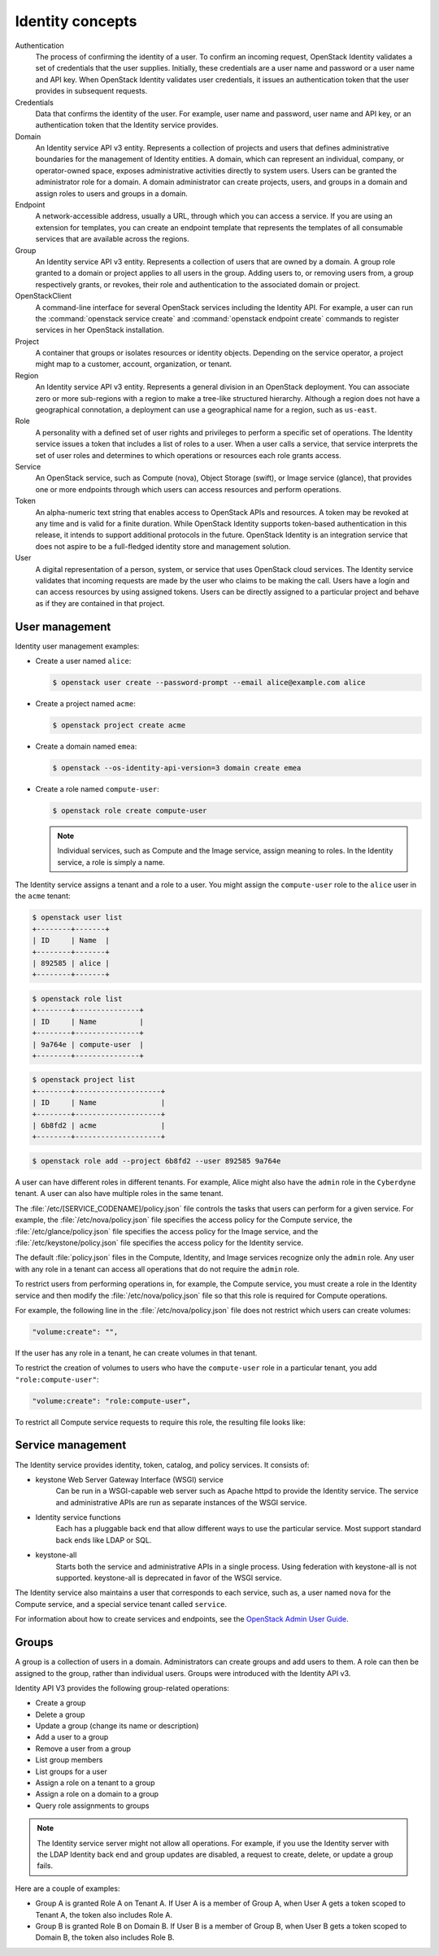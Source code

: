 =================
Identity concepts
=================

Authentication
    The process of confirming the identity of a user. To confirm an incoming
    request, OpenStack Identity validates a set of credentials that the user
    supplies. Initially, these credentials are a user name and password or a
    user name and API key. When OpenStack Identity validates user credentials,
    it issues an authentication token that the user provides in subsequent
    requests.

Credentials
    Data that confirms the identity of the user. For example, user
    name and password, user name and API key, or an authentication
    token that the Identity service provides.

Domain
    An Identity service API v3 entity. Represents a collection of
    projects and users that defines administrative boundaries for the
    management of Identity entities. A domain, which can represent an
    individual, company, or operator-owned space, exposes
    administrative activities directly to system users. Users can be
    granted the administrator role for a domain. A domain
    administrator can create projects, users, and groups in a domain
    and assign roles to users and groups in a domain.

Endpoint
    A network-accessible address, usually a URL, through which you can
    access a service. If you are using an extension for templates, you
    can create an endpoint template that represents the templates of
    all consumable services that are available across the regions.

Group
    An Identity service API v3 entity. Represents a collection of
    users that are owned by a domain. A group role granted to a domain
    or project applies to all users in the group. Adding users to, or
    removing users from, a group respectively grants, or revokes,
    their role and authentication to the associated domain or project.

OpenStackClient
    A command-line interface for several OpenStack services including
    the Identity API. For example, a user can run the
    :command:`openstack service create` and
    :command:`openstack endpoint create` commands to register services
    in her OpenStack installation.

Project
    A container that groups or isolates resources or identity objects.
    Depending on the service operator, a project might map to a
    customer, account, organization, or tenant.

Region
    An Identity service API v3 entity. Represents a general division
    in an OpenStack deployment. You can associate zero or more
    sub-regions with a region to make a tree-like structured hierarchy.
    Although a region does not have a geographical connotation, a
    deployment can use a geographical name for a region, such as ``us-east``.

Role
    A personality with a defined set of user rights and privileges to
    perform a specific set of operations. The Identity service issues
    a token that includes a list of roles to a user. When a user calls
    a service, that service interprets the set of user roles and
    determines to which operations or resources each role grants
    access.

Service
    An OpenStack service, such as Compute (nova), Object Storage
    (swift), or Image service (glance), that provides one or more
    endpoints through which users can access resources and perform
    operations.

Token
    An alpha-numeric text string that enables access to OpenStack APIs
    and resources. A token may be revoked at any time and is valid for
    a finite duration. While OpenStack Identity supports token-based
    authentication in this release, it intends to support additional
    protocols in the future. OpenStack Identity is an integration
    service that does not aspire to be a full-fledged identity store
    and management solution.

User
    A digital representation of a person, system, or service that uses
    OpenStack cloud services. The Identity service validates that
    incoming requests are made by the user who claims to be making the
    call. Users have a login and can access resources by using
    assigned tokens. Users can be directly assigned to a particular
    project and behave as if they are contained in that project.

User management
~~~~~~~~~~~~~~~

Identity user management examples:

* Create a user named ``alice``:

  .. code-block:: console

     $ openstack user create --password-prompt --email alice@example.com alice

* Create a project named ``acme``:

  .. code-block:: console

     $ openstack project create acme

* Create a domain named ``emea``:

  .. code-block:: console

     $ openstack --os-identity-api-version=3 domain create emea

* Create a role named ``compute-user``:

  .. code-block:: console

     $ openstack role create compute-user

  .. note::

     Individual services, such as Compute and the Image service,
     assign meaning to roles. In the Identity service, a role is
     simply a name.

The Identity service assigns a tenant and a role to a user. You might
assign the ``compute-user`` role to the ``alice`` user in the ``acme``
tenant:

.. code::

    $ openstack user list
    +--------+-------+
    | ID     | Name  |
    +--------+-------+
    | 892585 | alice |
    +--------+-------+

.. code::

    $ openstack role list
    +--------+---------------+
    | ID     | Name          |
    +--------+---------------+
    | 9a764e | compute-user  |
    +--------+---------------+

.. code::

    $ openstack project list
    +--------+--------------------+
    | ID     | Name               |
    +--------+--------------------+
    | 6b8fd2 | acme               |
    +--------+--------------------+

.. code::

    $ openstack role add --project 6b8fd2 --user 892585 9a764e

A user can have different roles in different tenants. For example, Alice
might also have the ``admin`` role in the ``Cyberdyne`` tenant. A user
can also have multiple roles in the same tenant.

The :file:`/etc/[SERVICE_CODENAME]/policy.json` file controls the
tasks that users can perform for a given service. For example, the
:file:`/etc/nova/policy.json` file specifies the access policy for the
Compute service, the :file:`/etc/glance/policy.json` file specifies
the access policy for the Image service, and the
:file:`/etc/keystone/policy.json` file specifies the access policy for
the Identity service.

The default :file:`policy.json` files in the Compute, Identity, and
Image services recognize only the ``admin`` role. Any user with
any role in a tenant can access all operations that do not require the
``admin`` role.

To restrict users from performing operations in, for example, the
Compute service, you must create a role in the Identity service and
then modify the :file:`/etc/nova/policy.json` file so that this role
is required for Compute operations.

For example, the following line in the :file:`/etc/nova/policy.json`
file does not restrict which users can create volumes:

.. code:: json

    "volume:create": "",

If the user has any role in a tenant, he can create volumes in that
tenant.

To restrict the creation of volumes to users who have the
``compute-user`` role in a particular tenant, you add ``"role:compute-user"``:

.. code:: json

    "volume:create": "role:compute-user",

To restrict all Compute service requests to require this role, the
resulting file looks like:

.. code-block:: json
   :linenos:

   {
      "admin_or_owner": "role:admin or project_id:%(project_id)s",
      "default": "rule:admin_or_owner",
      "compute:create": "role:compute-user",
      "compute:create:attach_network": "role:compute-user",
      "compute:create:attach_volume": "role:compute-user",
      "compute:get_all": "role:compute-user",
      "compute:unlock_override": "rule:admin_api",
      "admin_api": "role:admin",
      "compute_extension:accounts": "rule:admin_api",
      "compute_extension:admin_actions": "rule:admin_api",
      "compute_extension:admin_actions:pause": "rule:admin_or_owner",
      "compute_extension:admin_actions:unpause": "rule:admin_or_owner",
      "compute_extension:admin_actions:suspend": "rule:admin_or_owner",
      "compute_extension:admin_actions:resume": "rule:admin_or_owner",
      "compute_extension:admin_actions:lock": "rule:admin_or_owner",
      "compute_extension:admin_actions:unlock": "rule:admin_or_owner",
      "compute_extension:admin_actions:resetNetwork": "rule:admin_api",
      "compute_extension:admin_actions:injectNetworkInfo": "rule:admin_api",
      "compute_extension:admin_actions:createBackup": "rule:admin_or_owner",
      "compute_extension:admin_actions:migrateLive": "rule:admin_api",
      "compute_extension:admin_actions:migrate": "rule:admin_api",
      "compute_extension:aggregates": "rule:admin_api",
      "compute_extension:certificates": "role:compute-user",
      "compute_extension:cloudpipe": "rule:admin_api",
      "compute_extension:console_output": "role:compute-user",
      "compute_extension:consoles": "role:compute-user",
      "compute_extension:createserverext": "role:compute-user",
      "compute_extension:deferred_delete": "role:compute-user",
      "compute_extension:disk_config": "role:compute-user",
      "compute_extension:evacuate": "rule:admin_api",
      "compute_extension:extended_server_attributes": "rule:admin_api",
      "compute_extension:extended_status": "role:compute-user",
      "compute_extension:flavorextradata": "role:compute-user",
      "compute_extension:flavorextraspecs": "role:compute-user",
      "compute_extension:flavormanage": "rule:admin_api",
      "compute_extension:floating_ip_dns": "role:compute-user",
      "compute_extension:floating_ip_pools": "role:compute-user",
      "compute_extension:floating_ips": "role:compute-user",
      "compute_extension:hosts": "rule:admin_api",
      "compute_extension:keypairs": "role:compute-user",
      "compute_extension:multinic": "role:compute-user",
      "compute_extension:networks": "rule:admin_api",
      "compute_extension:quotas": "role:compute-user",
      "compute_extension:rescue": "role:compute-user",
      "compute_extension:security_groups": "role:compute-user",
      "compute_extension:server_action_list": "rule:admin_api",
      "compute_extension:server_diagnostics": "rule:admin_api",
      "compute_extension:simple_tenant_usage:show": "rule:admin_or_owner",
      "compute_extension:simple_tenant_usage:list": "rule:admin_api",
      "compute_extension:users": "rule:admin_api",
      "compute_extension:virtual_interfaces": "role:compute-user",
      "compute_extension:virtual_storage_arrays": "role:compute-user",
      "compute_extension:volumes": "role:compute-user",
      "compute_extension:volume_attachments:index": "role:compute-user",
      "compute_extension:volume_attachments:show": "role:compute-user",
      "compute_extension:volume_attachments:create": "role:compute-user",
      "compute_extension:volume_attachments:delete": "role:compute-user",
      "compute_extension:volumetypes": "role:compute-user",
      "volume:create": "role:compute-user",
      "volume:get_all": "role:compute-user",
      "volume:get_volume_metadata": "role:compute-user",
      "volume:get_snapshot": "role:compute-user",
      "volume:get_all_snapshots": "role:compute-user",
      "network:get_all_networks": "role:compute-user",
      "network:get_network": "role:compute-user",
      "network:delete_network": "role:compute-user",
      "network:disassociate_network": "role:compute-user",
      "network:get_vifs_by_instance": "role:compute-user",
      "network:allocate_for_instance": "role:compute-user",
      "network:deallocate_for_instance": "role:compute-user",
      "network:validate_networks": "role:compute-user",
      "network:get_instance_uuids_by_ip_filter": "role:compute-user",
      "network:get_floating_ip": "role:compute-user",
      "network:get_floating_ip_pools": "role:compute-user",
      "network:get_floating_ip_by_address": "role:compute-user",
      "network:get_floating_ips_by_project": "role:compute-user",
      "network:get_floating_ips_by_fixed_address": "role:compute-user",
      "network:allocate_floating_ip": "role:compute-user",
      "network:deallocate_floating_ip": "role:compute-user",
      "network:associate_floating_ip": "role:compute-user",
      "network:disassociate_floating_ip": "role:compute-user",
      "network:get_fixed_ip": "role:compute-user",
      "network:add_fixed_ip_to_instance": "role:compute-user",
      "network:remove_fixed_ip_from_instance": "role:compute-user",
      "network:add_network_to_project": "role:compute-user",
      "network:get_instance_nw_info": "role:compute-user",
      "network:get_dns_domains": "role:compute-user",
      "network:add_dns_entry": "role:compute-user",
      "network:modify_dns_entry": "role:compute-user",
      "network:delete_dns_entry": "role:compute-user",
      "network:get_dns_entries_by_address": "role:compute-user",
      "network:get_dns_entries_by_name": "role:compute-user",
      "network:create_private_dns_domain": "role:compute-user",
      "network:create_public_dns_domain": "role:compute-user",
      "network:delete_dns_domain": "role:compute-user"
   }

Service management
~~~~~~~~~~~~~~~~~~

The Identity service provides identity, token, catalog, and policy
services. It consists of:

* keystone Web Server Gateway Interface (WSGI) service
    Can be run in a WSGI-capable web server such as Apache httpd to provide
    the Identity service. The service and administrative APIs are run as
    separate instances of the WSGI service.

* Identity service functions
    Each has a pluggable back end that allow different ways to use the
    particular service. Most support standard back ends like LDAP or SQL.

* keystone-all
    Starts both the service and administrative APIs in a single process.
    Using federation with keystone-all is not supported. keystone-all is
    deprecated in favor of the WSGI service.

The Identity service also maintains a user that corresponds to each
service, such as, a user named ``nova`` for the Compute service, and a
special service tenant called ``service``.

For information about how to create services and endpoints, see the
`OpenStack Admin User Guide <http://docs.openstack.org/user-guide-admin/index.html>`__.

Groups
~~~~~~

A group is a collection of users in a domain. Administrators can
create groups and add users to them. A role can then be assigned to
the group, rather than individual users. Groups were introduced with
the Identity API v3.

Identity API V3 provides the following group-related operations:

* Create a group

* Delete a group

* Update a group (change its name or description)

* Add a user to a group

* Remove a user from a group

* List group members

* List groups for a user

* Assign a role on a tenant to a group

* Assign a role on a domain to a group

* Query role assignments to groups

.. note::

    The Identity service server might not allow all operations. For
    example, if you use the Identity server with the LDAP Identity
    back end and group updates are disabled, a request to create,
    delete, or update a group fails.

Here are a couple of examples:

* Group A is granted Role A on Tenant A. If User A is a member of Group
  A, when User A gets a token scoped to Tenant A, the token also
  includes Role A.

* Group B is granted Role B on Domain B. If User B is a member of
  Group B, when User B gets a token scoped to Domain B, the token also
  includes Role B.
